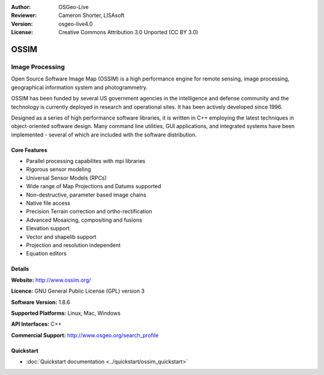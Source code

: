 :Author: OSGeo-Live
:Reviewer: Cameron Shorter, LISAsoft
:Version: osgeo-live4.0
:License: Creative Commons Attribution 3.0 Unported (CC BY 3.0)

.. _ossim-overview:

.. image:: ../../images/project_logos/logo-ossim.gif
  :scale: 100 %
  :alt: project logo
  :align: right
  :target: http://www.ossim.org/

.. image:: ../../images/logos/OSGeo_project.png
  :scale: 100 %
  :alt: OSGeo Project
  :align: right
  :target: http://www.osgeo.org


OSSIM
================================================================================

Image Processing
~~~~~~~~~~~~~~~~~~~~~~~~~~~~~~~~~~~~~~~~~~~~~~~~~~~~~~~~~~~~~~~~~~~~~~~~~~~~~~~~

Open Source Software Image Map (OSSIM) is a high performance engine for remote sensing, image processing, geographical information system and photogrammetry.

OSSIM has been funded by several US government agencies in the intelligence and defense community and the technology is currently deployed in research and operational sites. It has been actively developed since 1996. 

Designed as a series of high performance software libraries, it is written in C++ employing the latest techniques in object-oriented software design.
Many command line utilities, GUI applications, and integrated systems have been implemented - several of which are included with the software distribution.


Core Features
--------------------------------------------------------------------------------

.. image:: ../../images/screenshots/800x600/ossim-imagelinker.jpg
  :scale: 50 %
  :alt: screenshot
  :align: right

* Parallel processing capabilites with mpi libraries
* Rigorous sensor modeling
* Universal Sensor Models (RPCs)
* Wide range of Map Projections and Datums supported
* Non-destructive, parameter based image chains
* Native file access
* Precision Terrain correction and ortho-rectification
* Advanced Mosaicing, compositing and fusions
* Elevation support
* Vector and shapelib support
* Projection and resolution independent
* Equation editors

Details
--------------------------------------------------------------------------------

**Website:** http://www.ossim.org/

**Licence:** GNU General Public License (GPL) version 3

**Software Version:** 1.8.6

**Supported Platforms:** Linux, Mac, Windows

**API Interfaces:** C++

**Commercial Support:** http://www.osgeo.org/search_profile


Quickstart
--------------------------------------------------------------------------------

* :doc:`Quickstart documentation <../quickstart/ossim_quickstart>`
